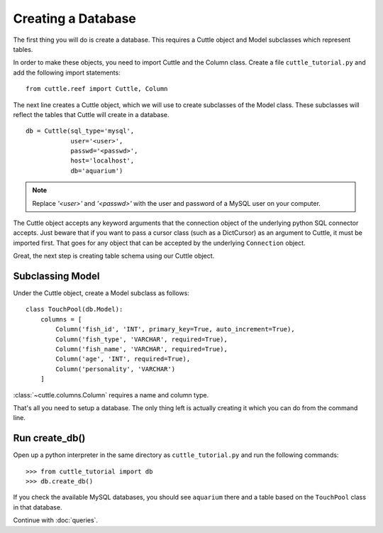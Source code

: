 Creating a Database
===================

The first thing you will do is create a database. This requires a Cuttle object
and Model subclasses which represent tables.

In order to make these objects, you need to import Cuttle and the Column class.
Create a file ``cuttle_tutorial.py`` and add the following import statements::

  from cuttle.reef import Cuttle, Column

The next line creates a Cuttle object, which we will use to create subclasses
of the Model class. These subclasses will reflect the tables that Cuttle will
create in a database. ::

  db = Cuttle(sql_type='mysql',
              user='<user>',
              passwd='<passwd>',
              host='localhost',
              db='aquarium')

.. note:: Replace `'<user>'` and `'<passwd>'` with the user and password of a MySQL
          user on your computer.

The Cuttle object accepts any keyword arguments that the connection object of
the underlying python SQL connector accepts. Just beware that if you want to
pass a cursor class (such as a DictCursor) as an argument to Cuttle, it must be
imported first. That goes for any object that can be accepted by the underlying
``Connection`` object.

Great, the next step is creating table schema using our Cuttle object.

Subclassing Model
-----------------

Under the Cuttle object, create a Model subclass as follows::

  class TouchPool(db.Model):
      columns = [
          Column('fish_id', 'INT', primary_key=True, auto_increment=True),
          Column('fish_type', 'VARCHAR', required=True),
          Column('fish_name', 'VARCHAR', required=True),
          Column('age', 'INT', required=True),
          Column('personality', 'VARCHAR')
      ]

:class:`~cuttle.columns.Column` requires a name and column type.

That's all you need to setup a database. The only thing left is actually creating
it which you can do from the command line.

Run create_db()
---------------

Open up a python interpreter in the same directory as ``cuttle_tutorial.py`` and
run the following commands::

  >>> from cuttle_tutorial import db
  >>> db.create_db()

If you check the available MySQL databases, you should see ``aquarium`` there
and a table based on the ``TouchPool`` class in that database.

Continue with :doc:`queries`.
